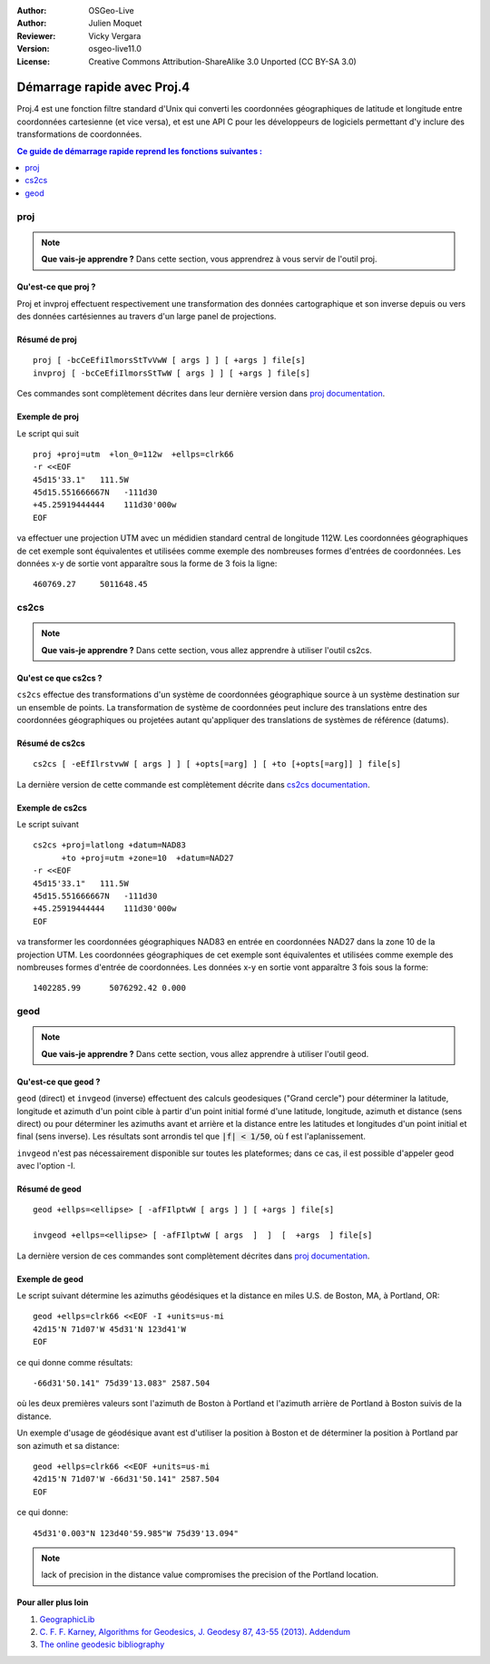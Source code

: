 :Author: OSGeo-Live
:Author: Julien Moquet
:Reviewer: Vicky Vergara
:Version: osgeo-live11.0
:License: Creative Commons Attribution-ShareAlike 3.0 Unported  (CC BY-SA 3.0)

.. image:: /images/project_logos/logo-proj4.png
  :alt: project logo
  :align: right

.. image:: /images/logos/OSGeo_community.png
  :scale: 100
  :alt: OSGeo Community Project
  :align: right
  :target: http://www.osgeo.org

********************************************************************************
 Démarrage rapide avec Proj.4
********************************************************************************

Proj.4 est une fonction filtre standard d'Unix qui converti les coordonnées géographiques de latitude et longitude entre coordonnées cartesienne (et vice versa), et est une API C pour les développeurs de logiciels permettant d'y inclure des transformations de coordonnées.

.. contents:: Ce guide de démarrage rapide reprend les fonctions suivantes : 
   :local:
   :depth: 1

proj
================================================================================

.. note:: 

  **Que vais-je apprendre ?** Dans cette section, vous apprendrez à vous servir de l'outil proj. 

Qu'est-ce que proj ?
--------------------------------------------------------------------------------

Proj et invproj effectuent respectivement une transformation des données cartographique
et son inverse depuis ou vers des données cartésiennes au travers d'un large panel de
projections.

Résumé de proj
--------------------------------------------------------------------------------
::

    proj [ -bcCeEfiIlmorsStTvVwW [ args ] ] [ +args ] file[s]
    invproj [ -bcCeEfiIlmorsStTwW [ args ] ] [ +args ] file[s]

Ces commandes sont complètement décrites dans leur dernière version dans `proj documentation <http://proj4.org/apps/proj.html>`_.

Exemple de proj
--------------------------------------------------------------------------------

Le script qui suit

::

     proj +proj=utm  +lon_0=112w  +ellps=clrk66
     -r <<EOF
     45d15'33.1"   111.5W
     45d15.551666667N   -111d30
     +45.25919444444    111d30'000w
     EOF

va effectuer une projection UTM avec un médidien
standard central de longitude 112W. Les coordonnées
géographiques de cet exemple sont équivalentes et
utilisées comme exemple des nombreuses formes
d'entrées de coordonnées. Les données x-y de sortie
vont apparaître sous la forme de 3 fois la ligne::

     460769.27     5011648.45

cs2cs
================================================================================

.. note:: 

  **Que vais-je apprendre ?** Dans cette section, vous allez apprendre à utiliser l'outil cs2cs. 

Qu'est ce que cs2cs ?
--------------------------------------------------------------------------------

``cs2cs`` effectue des transformations d'un système de coordonnées géographique source à un système destination sur un ensemble de points. La transformation de système de coordonnées peut inclure des translations entre des coordonnées géographiques ou projetées autant qu'appliquer des translations de systèmes de référence (datums).

Résumé de cs2cs
--------------------------------------------------------------------------------
::

    cs2cs [ -eEfIlrstvwW [ args ] ] [ +opts[=arg] ] [ +to [+opts[=arg]] ] file[s]

La dernière version de cette commande est complètement décrite dans `cs2cs documentation <http://proj4.org/apps/cs2cs.html>`_.

Exemple de cs2cs
--------------------------------------------------------------------------------

Le script suivant

::

     cs2cs +proj=latlong +datum=NAD83
           +to +proj=utm +zone=10  +datum=NAD27
     -r <<EOF
     45d15'33.1"   111.5W
     45d15.551666667N   -111d30
     +45.25919444444    111d30'000w
     EOF

va transformer les coordonnées géographiques NAD83 en entrée en coordonnées NAD27 dans la zone 10 de la projection UTM. Les coordonnées géographiques de cet exemple sont équivalentes et utilisées comme exemple des nombreuses formes d'entrée de coordonnées.
Les données x-y en sortie vont apparaître 3 fois sous la forme::

     1402285.99      5076292.42 0.000

geod
================================================================================

.. note:: 

  **Que vais-je apprendre ?** Dans cette section, vous allez apprendre à utiliser l'outil geod. 

Qu'est-ce que geod ?
--------------------------------------------------------------------------------

``geod``  (direct)  et  ``invgeod`` (inverse) effectuent des calculs
geodesiques ("Grand cercle") pour déterminer la latitude, longitude 
et azimuth d'un point cible à partir d'un point initial formé d'une
latitude, longitude, azimuth et distance (sens direct) ou pour déterminer
les azimuths avant et arrière et la distance entre les latitudes et longitudes d'un point initial et final (sens inverse). Les résultats sont arrondis tel que :code:`|f| < 1/50`, où f est l'aplanissement.

``invgeod`` n'est pas nécessairement disponible sur toutes les plateformes; dans ce cas, il est possible d'appeler geod avec l'option -I.

Résumé de geod
--------------------------------------------------------------------------------
::

       geod +ellps=<ellipse> [ -afFIlptwW [ args ] ] [ +args ] file[s]

       invgeod +ellps=<ellipse> [ -afFIlptwW [ args  ]  ]  [  +args  ] file[s]

La dernière version de ces commandes sont complètement décrites dans `proj documentation <http://proj4.org/apps/proj.html>`_.

Exemple de geod
--------------------------------------------------------------------------------

Le script suivant détermine les azimuths géodésiques et la distance en miles U.S. de Boston, MA, à Portland, OR:

::

     geod +ellps=clrk66 <<EOF -I +units=us-mi
     42d15'N 71d07'W 45d31'N 123d41'W
     EOF

ce qui donne comme résultats:

::

     -66d31'50.141" 75d39'13.083" 2587.504

où les deux premières valeurs sont l'azimuth de Boston à Portland et 
l'azimuth arrière de Portland à Boston suivis de la distance.

Un exemple d'usage de géodésique avant est d'utiliser la position à
Boston et de déterminer la position à Portland par son azimuth et
sa distance:

::

     geod +ellps=clrk66 <<EOF +units=us-mi
     42d15'N 71d07'W -66d31'50.141" 2587.504
     EOF

ce qui donne:

::

     45d31'0.003"N 123d40'59.985"W 75d39'13.094"

.. note::
    lack  of precision in the distance value compromises the
    precision of the Portland location.


Pour aller plus loin
--------------------------------------------------------------------------------

#. `GeographicLib <http://geographiclib.sf.net>`_

#. `C. F. F. Karney, Algorithms for Geodesics, J. Geodesy 87, 43-55 (2013) <http://dx.doi.org/10.1007/s00190-012-0578-z>`_.
   `Addendum <http://geographiclib.sf.net/geod-addenda.html>`_

#. `The online geodesic bibliography <http://geographiclib.sf.net/geodesic-papers/biblio.html>`_

